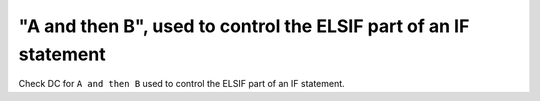 "A and then B", used to control the ELSIF part of an IF statement
==================================================================

Check DC for ``A and then B`` used to control the ELSIF part of an IF statement.
